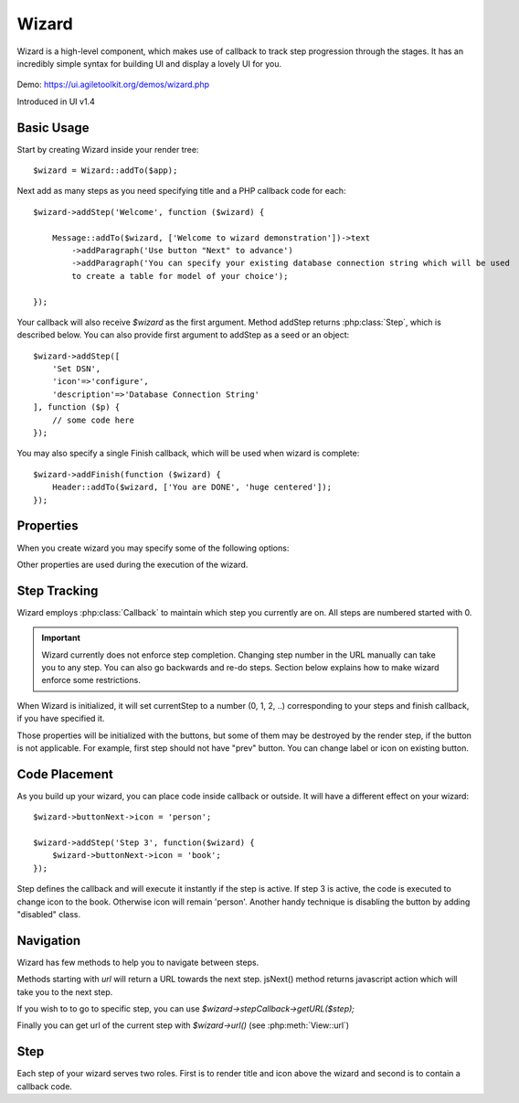 

.. php:namespace:: atk4\ui

.. php:class:: Wizard

======
Wizard
======

Wizard is a high-level component, which makes use of callback to track step progression through the stages. It has an incredibly
simple syntax for building UI and display a lovely UI for you.

    .. image:: images/wizard.png


Demo: https://ui.agiletoolkit.org/demos/wizard.php

Introduced in UI v1.4


Basic Usage
===========

.. php:method:: addStep($title, $callback)
.. php:method:: addFinish($callback)

Start by creating Wizard inside your render tree::

    $wizard = Wizard::addTo($app);

Next add as many steps as you need specifying title and a PHP callback code for each::

    $wizard->addStep('Welcome', function ($wizard) {

        Message::addTo($wizard, ['Welcome to wizard demonstration'])->text
            ->addParagraph('Use button "Next" to advance')
            ->addParagraph('You can specify your existing database connection string which will be used
            to create a table for model of your choice');

    });

Your callback will also receive `$wizard` as the first argument. Method addStep returns :php:class:`Step`,
which is described below. You can also provide first argument to addStep as a seed or an object::

    $wizard->addStep([
        'Set DSN',
        'icon'=>'configure',
        'description'=>'Database Connection String'
    ], function ($p) {
        // some code here
    });

You may also specify a single Finish callback, which will be used when wizard is complete::

    $wizard->addFinish(function ($wizard) {
        Header::addTo($wizard, ['You are DONE', 'huge centered']);
    });

Properties
==========

When you create wizard you may specify some of the following options:

.. php:attr:: defaultIcon

Other properties are used during the execution of the wizard.

Step Tracking
=============

.. php:attr:: stepCallback

Wizard employs :php:class:`Callback` to maintain which step you currently are on. All steps are numbered
started with 0.

.. important:: Wizard currently does not enforce step completion. Changing step number in the URL manually can
    take you to any step. You can also go backwards and re-do steps. Section below explains how to make wizard
    enforce some restrictions.

.. php:attr:: currentStep

When Wizard is initialized, it will set currentStep to a number (0, 1, 2, ..) corresponding to your steps
and finish callback, if you have specified it.

.. php:attr:: buttonPrev
.. php:attr:: buttonNext
.. php:attr:: buttonFinish

Those properties will be initialized with the buttons, but some of them may be destroyed by the render step,
if the button is not applicable. For example, first step should not have "prev" button. You can change label
or icon on existing button.


Code Placement
==============

As you build up your wizard, you can place code inside callback or outside. It will have a different effect
on your wizard::

    $wizard->buttonNext->icon = 'person';

    $wizard->addStep('Step 3', function($wizard) {
        $wizard->buttonNext->icon = 'book';
    });


Step defines the callback and will execute it instantly if the step is active. If step 3 is active, the code
is executed to change icon to the book. Otherwise icon will remain 'person'. Another handy technique is
disabling the button by adding "disabled" class.

Navigation
==========

Wizard has few methods to help you to navigate between steps.

.. php:method:: urlNext()
.. php:method:: jsNext()

Methods starting with `url` will return a URL towards the next step. jsNext() method returns javascript action
which will take you to the next step.

If you wish to to go to specific step, you can use `$wizard->stepCallback->getURL($step);`

Finally you can get url of the current step with `$wizard->url()` (see :php:meth:`View::url`)

Step
====

.. php:class:: Step

.. php:attr:: title

.. php:attr:: description

.. php:attr:: icon

.. php:attr:: wizard

Each step of your wizard serves two roles. First is to render title and icon above the wizard and second is
to contain a callback code.







